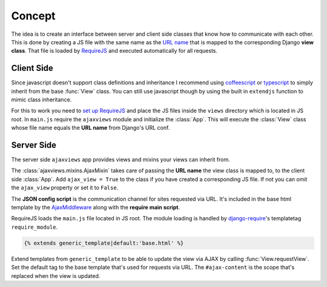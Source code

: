 
*******
Concept
*******

.. image:: _static/server_browser.svg
    :alt: server browser relations
    :width: 380
    :align: right

The idea is to create an interface between server and client side classes that know how to communicate with
each other. This is done by creating a JS file with the same name as the `URL name`_ that is mapped to the
corresponding Django **view class**. That file is loaded by `RequireJS`_ and executed automatically for all
requests.

Client Side
===========

Since javascript doesn't support class definitions and inheritance I recommend using `coffeescript`_ or
`typescript`_ to simply inherit from the base :func:`View` class. You can still use javascript though by
using the built in ``extendjs`` function to mimic class inheritance.

.. code-block:: javascript
   :caption: my_view.js
   :name: javascript class

    define(['ajaxviews'], function(ajaxviews) {
      var MyView = ajaxviews.extendjs(ajaxviews.View);
      MyView.prototype.onLoad = function () {
        // access class instance variables and methods with 'this'
      };
      return MyView;
    });

.. container:: flex-grid

    .. code-block:: coffeescript
       :caption: my_view.coffee
       :name: coffeescript class

        define ['ajaxviews'], (ajaxviews) ->
          class MyView extends ajaxviews.View
            onLoad: ->
              # access class instance with '@'

    .. code-block:: typescript
       :caption: my_view.ts
       :name: typescript class

        define(['ajaxviews'], function(ajaxviews) {
          class MyView extends ajaxviews.View {
            onLoad() {
              // access class instance with 'this'
            }
          }
        }

For this to work you need to `set up RequireJS`_ and place the JS files inside the ``views`` directory which is
located in JS root. In ``main.js`` require the ``ajaxviews`` module and initialize the :class:`App`. This will
execute the :class:`View` class whose file name equals the **URL name** from Django's URL conf.

.. code-block:: javascript
   :caption: main.js
   :name: main js file

    // setup require config

    require(['ajaxviews'], function(ajaxviews) {
      var App = ajaxviews.App;

      App.config({
        // options
      });

      App.init();
    });

Server Side
===========

The server side ``ajaxviews`` app provides views and mixins your views can inherit from.

.. container:: flex-grid

    .. code-block:: python
       :caption: urls.py
       :name: urls conf

        from django.conf.urls import url
        from .views import MyAjaxView

        urlpatterns = [
            url(r'^my/view/$', MyAjaxView.as_view(),
                name='my_view'),
        ]

    .. code-block:: python
       :caption: views.py
       :name: view classes

        from django.views.generic import View
        from ajaxviews.mixins import AjaxMixin

        class MyAjaxView(AjaxMixin, View):
            ajax_view = True

The :class:`ajaxviews.mixins.AjaxMixin` takes care of passing the **URL name** the view class is mapped to, to the
client side :class:`App`. Add ``ajax_view = True`` to the class if you have created a corresponding JS file. If not
you can omit the ``ajax_view`` property or set it to ``False``.

.. The client side **middleware** will always be executed.

.. code-block:: html
    :caption: base.html
    :name: base html template - JSON config

    <script id="config" type="application/json">{{ json_cfg }}</script>

The **JSON config script** is the communication channel for sites requested via URL. It's included in the base
html template by the AjaxMiddleware_ along with the **require main script**.

.. code-block:: django
   :caption: base.html
   :name: base html template - require module

    {% load require %}
    {% require_module 'main' %}

RequireJS loads the ``main.js`` file located in JS root. The module loading is handled by
`django-require`_'s templatetag ``require_module``.

.. code-block:: django

    {% extends generic_template|default:'base.html' %}

.. image:: _static/template_inheritance.svg
    :alt: Template inheritance
    :width: 450
    :align: right

Extend templates from ``generic_template`` to be able to update the view via AJAX by
calling :func:`View.requestView`. Set the default tag to the base template that's used for requests
via URL. The ``#ajax-content`` is the scope that's replaced when the view is updated.

.. raw:: html

    <div class="clear"></div>

.. _`URL name`: https://docs.djangoproject.com/en/dev/topics/http/urls/#naming-url-patterns

.. _RequireJS: http://requirejs.org

.. _coffeescript: http://coffeescript.org

.. _typescript: https://www.typescriptlang.org

.. _django-require: https://github.com/etianen/django-require

.. _set up RequireJS: setup.html#configure-requirejs

.. _AjaxMiddleware: setup.html#django-settings
